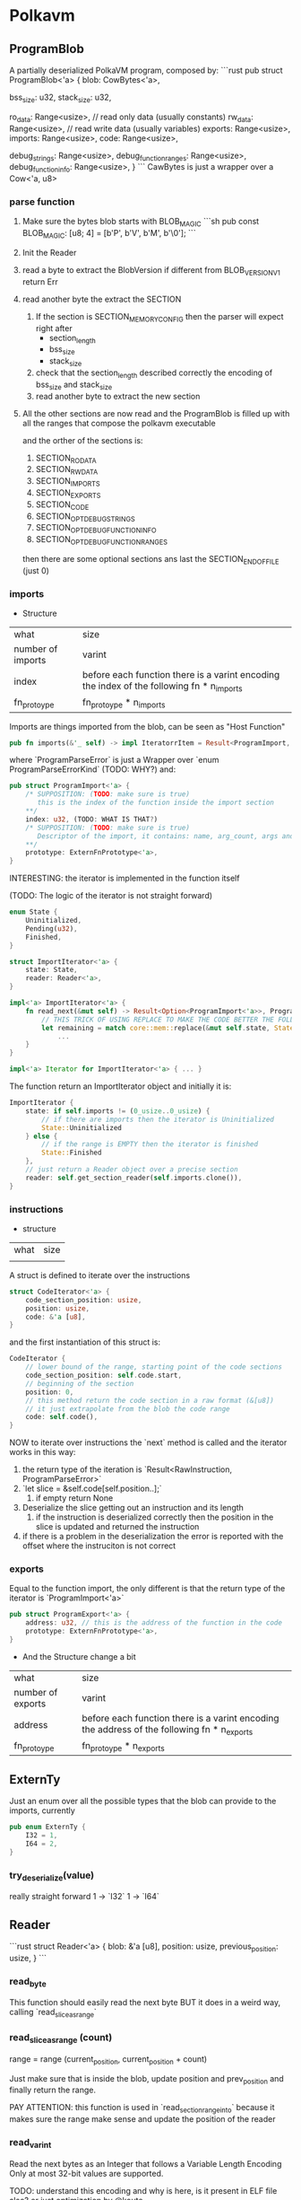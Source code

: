 * Polkavm
** ProgramBlob

A partially deserialized PolkaVM program, composed by:
```rust
pub struct ProgramBlob<'a> {
    blob: CowBytes<'a>,

    bss_size: u32,
    stack_size: u32,

    ro_data: Range<usize>, // read only data (usually constants)
    rw_data: Range<usize>, // read write data (usually variables)
    exports: Range<usize>,
    imports: Range<usize>,
    code: Range<usize>,

    debug_strings: Range<usize>,
    debug_function_ranges: Range<usize>,
    debug_function_info: Range<usize>,
}
```
CawBytes is just a wrapper over a Cow<'a, u8>

*** parse function

1. Make sure the bytes blob starts with BLOB_MAGIC
   ```sh
    pub const BLOB_MAGIC: [u8; 4] = [b'P', b'V', b'M', b'\0'];
   ```
2. Init the Reader
3. read a byte to extract the BlobVersion
   if different from BLOB_VERSION_V1 return Err
4. read another byte the extract the SECTION
   1. If the section is SECTION_MEMORY_CONFIG then the parser will expect right after
      + section_length
      + bss_size
      + stack_size
   2. check that the section_length described correctly the encoding of bss_size and stack_size
   3. read another byte to extract the new section
5. All the other sections are now read and the ProgramBlob is filled up with all the ranges that compose the polkavm executable

   and the orther of the sections is:
   1. SECTION_RO_DATA
   2. SECTION_RW_DATA
   3. SECTION_IMPORTS
   4. SECTION_EXPORTS
   5. SECTION_CODE
   6. SECTION_OPT_DEBUG_STRINGS
   7. SECTION_OPT_DEBUG_FUNCTION_INFO
   8. SECTION_OPT_DEBUG_FUNCTION_RANGES

   then there are some optional sections ans last the SECTION_END_OF_FILE (just 0)
*** imports

+ Structure
| what              | size                                                                                      |
| number of imports | varint                                                                                    |
| index             | before each function there is a varint encoding the index of the following fn * n_imports |
| fn_protoype       | fn_protoype * n_imports                                                                   |

Imports are things imported from the blob, can be seen as "Host Function"

#+BEGIN_SRC rust
pub fn imports(&'_ self) -> impl IteratorrItem = Result<ProgramImport, ProgramParseError>> + Clone + '_ {
#+END_SRC

where `ProgramParseError` is just a Wrapper over `enum ProgramParseErrorKind` (TODO: WHY?) and:
#+BEGIN_SRC rust
pub struct ProgramImport<'a> {
    /* SUPPOSITION: (TODO: make sure is true)
       this is the index of the function inside the import section
    ,**/
    index: u32, (TODO: WHAT IS THAT?)
    /* SUPPOSITION: (TODO: make sure is true)
       Descriptor of the import, it contains: name, arg_count, args and return type
    ,**/
    prototype: ExternFnPrototype<'a>,
}
#+END_SRC


INTERESTING: the iterator is implemented in the function itself

(TODO: The logic of the iterator is not straight forward)

#+BEGIN_SRC rust
enum State {
    Uninitialized,
    Pending(u32),
    Finished,
}

struct ImportIterator<'a> {
    state: State,
    reader: Reader<'a>,
}

impl<'a> ImportIterator<'a> {
    fn read_next(&mut self) -> Result<Option<ProgramImport<'a>>, ProgramParseError> {
        // THIS TRICK OF USING REPLACE TO MAKE THE CODE BETTER THE FOLLOWING CODE IS INCREDIBLE
        let remaining = match core::mem::replace(&mut self.state, State::Finished) {
            ...
    }
}

impl<'a> Iterator for ImportIterator<'a> { ... }
#+END_SRC

The function return an ImportIterator object and initially it is:

#+begin_src  rust
ImportIterator {
    state: if self.imports != (0_usize..0_usize) {
        // if there are imports then the iterator is Uninitialized
        State::Uninitialized
    } else {
        // if the range is EMPTY then the iterator is finished
        State::Finished
    },
    // just return a Reader object over a precise section
    reader: self.get_section_reader(self.imports.clone()),
}
#+end_src

*** instructions

+ structure
| what | size |
|      |      |

A struct is defined to iterate over the instructions

#+begin_src rust
struct CodeIterator<'a> {
    code_section_position: usize,
    position: usize,
    code: &'a [u8],
}
#+end_src

and the first instantiation of this struct is:
#+begin_src rust
CodeIterator {
    // lower bound of the range, starting point of the code sections
    code_section_position: self.code.start,
    // beginning of the section
    position: 0,
    // this method return the code section in a raw format (&[u8])
    // it just extrapolate from the blob the code range
    code: self.code(),
}
#+end_src

NOW to iterate over instructions the `next` method is called and the iterator works in this way:
1. the return type of the iteration is `Result<RawInstruction, ProgramParseError>`
2. `let slice = &self.code[self.position..];`
   1. if empty return None
3. Deserialize the slice getting out an instruction and its length
   1. if the instruction is deserialized correctly then the position in the slice is updated and returned the instruction
4. if there is a problem in the deserialization the error is reported with the offset where the instruciton is not correct
*** exports
Equal to the function import, the only different is that the return type of the iterator is `ProgramImport<'a>`

#+begin_src rust
pub struct ProgramExport<'a> {
    address: u32, // this is the address of the function in the code
    prototype: ExternFnPrototype<'a>,
}
#+end_src

+ And the Structure change a bit
| what              | size                                                                                      |
| number of exports | varint                                                                                    |
| address      | before each function there is a varint encoding the address of the following fn * n_exports |
| fn_protoype       | fn_protoype * n_exports                                                                   |

** ExternTy
Just an enum over all the possible types that the blob can provide to the imports, currently

#+begin_src rust
pub enum ExternTy {
    I32 = 1,
    I64 = 2,
}
#+end_src

*** try_deserialize(value)
really straight forward
1 -> `I32`
1 -> `I64`


** Reader
```rust
struct Reader<'a> {
    blob: &'a [u8],
    position: usize,
    previous_position: usize,
}
```
*** read_byte
This function should easily read the next byte BUT it does in a weird way,
calling `read_slice_as_range`

*** read_slice_as_range (count)
range = range (current_position, current_position + count)

Just make sure that is inside the blob, update position and prev_position and finally return the range.

PAY ATTENTION: this function is used in `read_section_range_into` because it makes sure the range make sense and update the position of the reader

*** read_varint
Read the next bytes as an Integer that follows a Variable Length Encoding
Only at most 32-bit values are supported.

TODO: understand this encoding and why is here, is it present in ELF file also? or just optimization by @koute

*** read_section_range_into (&mut out_section, &mut out_range, expected_section)
out_section is the code of the next section (readed by the caller of this function)

if out_section differs from expected_section then the function returns `Ok(())` immediately
otherwise:
1. read the section length (varint encoded)
2. Use read_slice_as_range to make sure the section length is correct
   ```rust
   *out_range = self.read_slice_as_range(section_length)?;
   ````
3. read the byte just after the ended section to update out_section with the new section code
*** read_extern_fn_prototype

Structure of a fn_prototype:

| what               | size                      |
|--------------------+---------------------------|
| length of the name | varint                    |
| name               | dependent of the previous |
| arg_count          | varint                    |
| args               | byte * arg_count          |
| return_ty          | byte                      |

1. read the name of the fn_prototype using read_string_with_length
2. next varint is the
3. make sure the specified arg_count is not more then `crate::abi::VM_MAXIMUM_EXTERN_ARG_COUNT`
4. allocate the space for the arguments types
    -> (TODO) why ` = [None; crate::abi::VM_MAXIMUM_EXTERN_ARG_COUNT]` ? why use always the max argumentes?
              just to make it easier? it's only 6 enums so nothing so bad at runtime
5. loop over the expected arguments
   1. each argument is deserialized to extract the type -> `ExternTy::try_deserialize`
   2. `args[nth_arg as usize] = Some(ty);` and then inserted into the just allocated args
6. the return type is then decoded, it could be 0 -> None or another ExternTy that needs to be deserialized
7. TADAAANN the fn_prototype is decoded

*** read_string_with_length
#+BEGIN_SRC rust
// decode the length of the string (varint encoded)
let length = self.read_varint()?;
// get the range fo the string making sure it does not overflow
let range = self.read_slice_as_range(length)?;
// just extract a slice from it
let slice = &self.blob[range];
// decode the slice as utf8 string
core::str::from_utf8(slice)
    .ok()
    .ok_or(ProgramParseError(ProgramParseErrorKind::FailedToReadStringNonUtf {
        offset: self.previous_position,
    }))
#+END_SRC


** Config
#+BEGIN_SRC rust
pub struct Config {
    pub(crate) backend: Option<Backend>,
    pub(crate) trace_execution: bool,
    pub(crate) allow_insecure: bool,
}
#+END_SRC

Just a wrapper over some information of the execution type
+ backend :: could be Compiler or Interpreter while
+ trace_execution :: (TODO) I think just a way to keep track of the function stack and other stuff
+ allow_insecure :: (TODO)


** Engine

#+BEGIN_SRC rust
pub struct Engine {
    config: Config,
}
#+END_SRC

Just a wrapper over the Config

*** new(&Config)
It just create the Engine structure making sure that the backend is supported, Interpreter is always true while Compiler return a constant that currently is true (maybe this will be under some sort of cfg based on the architecture the machine is running on? because currently risc-v is NOT compiled to arm but only x86_64)

Plus it does this check
#+BEGIN_SRC rust
#[allow(clippy::collapsible_if)]
if !config.allow_insecure {
    if config.trace_execution {
        bail!("cannot enable trace execution: `set_allow_insecure`/`POLKAVM_ALLOW_INSECURE` is not enabled");
    }
}
#+END_SRC
trace seems to be enabled only and only if also allow_insecure is true

Why that usage of clippy? I'm not sure but it could be just a way to let the code on our side more elastic and easy to modify if other cases will be added, while clippy can neast the ifs


** Module
#+BEGIN_SRC rust
/// A compiled PolkaVM program module.
pub struct Module(Arc<ModulePrivate>);

struct ModulePrivate {
    debug_trace_execution: bool,
    exports: Vec<ProgramExport<'static>>,
    imports: BTreeMap<u32, ProgramImport<'static>>,
    export_index_by_name: HashMap<String, usize>,
    instructions: Vec<RawInstruction>,
    jump_target_to_instruction: HashMap<u32, u32>, // (TODO: still BOH)

    blob: Option<ProgramBlob<'static>>,
    // AS WE CAN SEE -> in a module are accepted both a compiled and interpreted module
    compiled_module: Option<CompiledModule>,
    interpreted_module: Option<InterpretedModule>,
}
#+END_SRC

*** from_blob(engine: &Engine, blob: &ProgramBlob)
Creates a new module from a deserialized program `blob`

1. Parsing imports
   1. iterate over the imports, we now know which imports the blob expects
   2. fill `BTreeMap<u32, ProgramImport>` (TODO: why the index is present as key and ALSO in the value?)
   3. + checks over the max number of imports allowed
2. Parsing Code
   1. Init `jump_target_to_instruction: HashMap<u32, u32>` and `instructions: Vec<RawInstruction>`

      (TODO: `jump_target_to_instruction` is not so clear for not to me, why the key is the target and the value is the instruction that jumps to the target?)

   2. Iterate over instructions (using the `ProgramBlob::instructions` method)
      There is a match over the Opcode of the instruciton
      + Opcode::jump_target
         (TODO: instead of `instruction.raw_imm_or_reg()` a second time could be used `target`)
         the jump targets are added to the map `jump_target_to_instruction`
         BUT there if the key (target) is duplicated into the map then it is an ERROR (TODO: WHY??) <------------ why two different instructions can't jump on the same target???
      + Opcode::ecalli
         (TODO: are this opcode something like syscall in x86_64?)
         there is a check that the value associated to `instruction.raw_imm_or_reg()` is PRESENT in the imports map, otherwhise it fails
   3. instructions are addded in the vec `instructions`
   4. and VM_MAXIMUM_INSTRUCTION_COUNT is checked
3. Parsing exports
   1. iterate over the exports
   2. check that the `export.address` point to a jump target instruction (TODO: WHY???) <-------- AAKJHDLAKJHDLKADKJAHDlkjh
   3. check the max number of exports (VM_MAXIMUM_EXPORT_COUNT)
4. Parsing is now finished
5. early check on the memory config validity
   #+begin_src rust
   GuestMemoryConfig::new(
       blob.ro_data().len() as u64,
       blob.rw_data().len() as u64,
       blob.bss_size() as u64,
       blob.stack_size() as u64,
   )
   .map_err(Error::from_static_str)?;
   #+end_src

   This method does some checks
   + each size is less then VM_MAXIMUM_MEMORY_SIZE (readable memory size)
   + This weird thing: (TODO: not 100% sure why this is not done)
     #+begin_src rust
     // We already checked that these are less than the maximum memory size, so these cannot fail
     // because the maximum memory size is going to be vastly smaller than what an u64 can hold.
     const _: () = {
         assert!(VM_MAXIMUM_MEMORY_SIZE as u64 + VM_PAGE_SIZE as u64 <= u32::MAX as u64);
     };
     #+end_src
   + each value is aligned to the VM_PAGE_SIZE
   + the sum of all the things must be less then VM_MAXIMUM_MEMORY_SIZE
6. Init the Guest Program
    #+begin_src rust
    let init = GuestProgramInit::new()
        .with_ro_data(blob.ro_data())
        .with_rw_data(blob.rw_data())
        .with_bss(blob.bss_size())
        .with_stack(blob.stack_size());
    #+end_src

    `GuestProgramInit` is just a wrapper over the inserted "sections" (are them sections?)
7. NOW WEIRD THINGS ON THE BACKEND TYPE
   1. define `default_backend`, compiler backend seems to be always supported for now (there is a const = true)
   2. the selected backend is the one specified in the Engine, if not the fallback is the `default_backend`
   3. Two Module are create
      1. `CompiledModule` -> if compiler_backend is selected
      2. `InterpretedModule` -> if compiler_backend is selected OR trace_execution is enabled (TODO)
8. creation of `export_index_by_name`
9. exports and import are 're-collected', I think to change the lifetimes
10. At the end the creation of the Module
    the blob is inserted in the module ONLY if debug_trace_execution is activated


** CompiledModule

#+begin_src rust
pub struct CompiledModule {
    sandbox_program: SandboxProgram,
    export_trampolines: Vec<u64>,
}
#+end_src

*** new

1. `Compiler::new(instructions, exports, debug_trace_execution)`, init the compiler
2. `let result = program_assembler.finalize()?;`, finalize the compilation on the `Compiler` object
3. The SandboxProgramInit is initialized with the result of the program_assembler initialization
4. `let sandbox_program = SandboxProgram::new(init).map_err(Error::from_display)?;`
5. extract the trampolines from the result
6. construct the return value, made by the sandbox_program and the export_trampolines

** Compiler


#+begin_src rust
struct Compiler<'a> {
    // Abstraction over the 'real' assembler,
    // this object will manage the produced code
    asm: Assembler,
    // List of all the Exports provided by the guest
    exports: &'a [ProgramExport<'a>],
    // List of all the risc-v quest instruciton
    instructions: &'a [RawInstruction],
    // PC is NOT program counter -> it is the code added in the bytecode by the linker to handle
    // jump even after the transformation by polkavm-linker
    //
    // Initially the code has real address that are then translated by the linker
    // into something else (specified by the jump target instruction) and those are
    // converted into Label address in the final native code
    pc_to_label: HashMap<u32, Label>,
    // PENDING maybe because the label is not defined yet but for sure there is
    // a jump to a new piece of code (represented as a label) that was not covered yet
    pc_to_label_pending: HashMap<u32, Label>,
    // name self explanatory, idk where is used
    next_instruction: Option<RawInstruction>,
    // Should be the max size of the code,
    // to make sure the guest is properly sandboxed
    max_jump_target: u32,
    // TODO
    jump_table: Vec<u8>,
    // For each export is created a Label and this
    // map store the connection between the adress (in the risc-v blob) of an export and the Label associated to it
    // (each label is a trampoline to access the real export code)
    export_to_label: HashMap<u32, Label>,
    // This vec contains the address (in the final code) of the trampolines
    // each values is composed like this:
    // `VM_ADDR_NATIVE_CODE + self.asm.get_label_offset(*label) as u64` where the label is the associated label to the
    // address of the export in the risc-v blob
    export_trampolines: Vec<u64>,
    // Enable or not tracing
    debug_trace_execution: bool,
    // number of the label where an ecall instruction should be handled
    ecall_label: Label,
    // number of the label where a trap instruction should be handled
    trap_label: Label,
    // TODO
    trace_label: Label,

    /// Whether we're coand mostly unimplemented.
    // TODO: Fix this.
    regs_are_64bit: bool,
}
#+end_src


*** new
1. creation of the `Assembler` -> initially empty
2. and then those BOH things:
   #+begin_src rust
   let ecall_label = asm.forward_declare_label();
   let trap_label = asm.forward_declare_label();
   let trace_label = asm.forward_declare_label();
   #+end_src

3. and then just construct the `Compiler` object

*** finalize

we are arrived to the ciccia now! (a little bit of italian, sorry)

return type of the function:
#+begin_src rust
struct CompilationResult<'a> {
    code: &'a [u8],
    jump_table: &'a [u8],
    export_trampolines: &'a [u64],
    sysreturn_address: u64,
}
#+end_src

1. make sure the initial code length of the `Assembler` object is zero
2. set the origin of the code in the `Assembler`
   `self.asm.set_origin(VM_ADDR_NATIVE_CODE);` (VM_ADDR_NATIVE_CODE = 4GiB)
   Why the origin of the code in the Virtual Machine is set up at 4GiB? (TODO: WHY THIS DECISION?)

3. iterate over the instructions

   1. fetch the next_instruction from the `instrucitons` array
   2. get the current length of the code -> `initial_length = self.asm.len()`
   3. fetch the current_instruction from the `instrucitons` array
   4. if trace_execution is enabled and the current_instruction is NOT an Opcode::jump_target
      1. `self.trace_execution(nth_instruction);` -> (TODO)
   5. `instruction.visit(self).map_err(Error::from_static_str)?;`
      1. self=Compiler -> `Compiler` implements `InstructionVisitor`, this means that for each instruction is possible to implement custom logic accepting the `Compiler` as arguments, what is done in the custom logic?

         + mainly here seems to happen all the 'translation' logic between risc-v and x68 instructions, because `visit` is called on the risc-v instruction and inside the method are pushed in the assembler struct the x86 instructions

         How? because the method `visit` for each instruction, in the macro for each variant of the Opcode (inside the RawInstruction) there is a call to `visitor.name_of_instruction` where in this case the visitor is the `Compiler`

   6. LITERALLY THE SAME THING AS POINT 5 WHY!?!??! (TODO)

   7. if NOT enable trace execution then there is a check over the maximum size of the encoded instruction length

4. `self.trap().map_err(Error::from_static_str)?;` adding a trap at the end of the program to make sure it ends correctly
5. "emitting trampolines??" (more or less explained in [[polkavm_assembler_notes]])
   1. if debug_trace_execution -> emit_trace_trampoline (TODO: What?!)
   2. emit_trap_trampoline
   3. emit_ecall_trampoline
   4. emit_export_trampolines
   5. emit_sysreturn
6. make sure that the field `Compiler.pc_to_label_pending` is empty, every label MUST be specified in the Assembler
   This check is present because in the emit trampolines functions the `get_or_forward_declare_label` function could forward declare a label
7. fetch the native pointer size with `core::mem::size_of::<usize>()`
8. resize the jump_table: `self.jump_table.resize((self.max_jump_target as usize + 1) * native_pointer_size, 0);`

   the max_jump_target is updated every time a new jump_target is found, and the jump_target are integers that follows the number fo the block in the linker -> this means that the max_jump_target is also the number of jumps target

    so jump_table is and vec<u8> and is just resized to being able to contain all the needed jump_targets

9. iterate over `pc_to_label` field, and
   the following snipped DOESN'T make any sense for now...
   #+begin_src rust
   for (pc, label) in self.pc_to_label.drain() {
       // PC is the JUMP_TARGET, it should be some sort of incrementer value based on the block the targe is into
       let pc = pc as usize;
       // the range is the space in the jump_table the native address needs to be inserted to be associated with the corrent jump_target
       let range = pc * native_pointer_size..(pc + 1) * native_pointer_size; //
       // the native address associated with the jump_target (pc)
       let address = VM_ADDR_NATIVE_CODE + self.asm.get_label_offset(label) as u64;
       log::trace!("Jump table: [0x{:x}] = 0x{:x}", VM_ADDR_JUMP_TABLE + range.start as u64, address);
       // copy in the jump_table the native address
       self.jump_table[range].copy_from_slice(&address.to_ne_bytes());
   }
    #+end_src
10. Update `export_trampolines`, in this vector will be pushed all the addresses of the trampolines to the final exports,
    in the `emit_export_trampolines` those trampolines were created inside some labels and each label was associated with the address (in risc-v blob) of an exports

    SO: export_trampolines -point_to-> trampoline (a label) -point to-> real export

    #+begin_src rust
    self.export_trampolines.reserve(self.exports.len());
    for export in self.exports {
        let label = self.export_to_label.get(&export.address()).unwrap();
        let native_address = VM_ADDR_NATIVE_CODE + self.asm.get_label_offset(*label) as u64;
        self.export_trampolines.push(native_address);
    }
    #+end_src

11. `let epilogue_length = self.asm.len() - epilogue_start;`, where the epilogue_start was the length of the code in the Assembler finished visiting each instruction, the epilogue must be less than VM_COMPILER_MAXIMUM_EPILOGUE_LENGTH

12. The code in the Assmbler is finalized: `let code = self.asm.finalize()` (TODO)

13. CompilationResult is returned!


*** implementation of InstructionVisitor
for each instruction there is some logic to COMPILE the instruction, a common divisor is a call to the method `push`

example of the `trap` implementation
#+begin_src rust
fn trap(&mut self) -> Self::ReturnTy {
    self.push(jmp_label32(self.trap_label)); // (TODO: understand what and why trap_label (and lables) exists)
    Ok(())
}
#+end_src

`jmp_label32(self.trap_label)` -> this is a call to a method in `polkavm_assembler`, in this crate is implemented a struct for each instruction (I think) and each instruction implements the trait 'polkavm_assembler::Intstruction' needed by the `polkavm::Assembler'

**as we can see here happens the 'recompiling' phase, where from risc-v instructions (trap in this case) we push an amd64 instruction (jmp_label32())**

*** push(instructions)

it just propagate the push of the instruction to the Assembler

*** save_registers_to_vmctx

Save registers to Virtual Machine Context

#+begin_src rust
fn save_registers_to_vmctx(&mut self) {
    if self.regs_are_64bit {
        todo!();
    }

    assert_eq!(Reg::ALL_NON_ZERO.len(), core::mem::size_of_val(VmCtx::new().regs()) / 4);

    self.push(load64_imm(TMP_REG, regs_address()));
    for (nth, reg) in Reg::ALL_NON_ZERO.iter().copied().enumerate() {
        self.push(store_indirect(RegSize::R64, TMP_REG, nth as i32 * 4, conv_reg(reg), StoreKind::U32));
    }
}
#+end_src


*** restore_registers_from_vmctx

Restore registers from the Virtual Context
#+begin_src rust
fn restore_registers_from_vmctx(&mut self) {
    if self.regs_are_64bit {
        todo!();
    }

    // load in the RCX register the address of all the regs
    self.push(load64_imm(TMP_REG, regs_address()));
    for (nth, reg) in Reg::ALL_NON_ZERO.iter().copied().enumerate() {
        // load into each register the prev state
        self.push(load_indirect(conv_reg(reg), RegSize::R64, TMP_REG, nth as i32 * 4, LoadKind::U32));
    }
}
#+end_src

*** get_or_forward_declare_label

#+begin_src rust
fn get_or_forward_declare_label(&mut self, pc: u32) -> Label {
    match self.pc_to_label.get(&pc) {
        // if there is a label associated to a pc then return it
        Some(label) => *label,
        // otherwise
        None => match self.pc_to_label_pending.get(&pc) {
            // if there is a pending label then return it
            Some(label) => *label,
            // otherwise create a new label (with max value in the Assembler)
            None => {
                let label = self.asm.forward_declare_label();
                // TODO
                self.pc_to_label_pending.insert(pc, label);
                label
            }
        },
    }
}
#+end_src


** VmCtx

The virtual machine context.

This is mapped in shared memory and used by the sandbox to keep its state in, as well as by the host to communicate with the sandbox.

** Linker

#+BEGIN_SRC rust
pub struct Linker<T> {
    host_functions: HashMap<String, ExternFnArc<T>>,
    #[allow(clippy::type_complexity)]
    fallback_handler: Option<FallbackHandlerArc<T>>,
    phantom: core::marker::PhantomData<T>,
}
#+END_SRC

T = seems could be a shared state that can be used in the different host functions

*** new(_engine: &Engine)
default values are used, engine is NOT used and T = ()

*** func_wrap<Params, Args>(&mut self, name: &str, func: impl IntoExternFn<T, Params, Args>)

a way to register host functions

*** instantiate_pre(&self, module: &Module)
Link exports value of the module to registered host functions in the Linker

Return type: InstancePre

**** How it works? (TODO)


** InstancePre
#+BEGIN_SRC rust
pub struct InstancePre<T>(Arc<InstancePrePrivate<T>>);
#+END_SRC

It is just a pre stage of a real instance

*** instantiate
the pre instance can be instantiated in two ways Compiled or Interpreted with the Tracing enabled

**** How it works? (TODO)

*** get_typed_func<FnArgs, FnResult>(&self, name: &str)
Returns a **typed** handle to a function of a given name exported by the module.

*** get_func(&self, name: &str)
Returns a handle to a function of a given name exported by the module.


** RawInstruction

#+begin_src rust
 pub struct RawInstruction {
     //ok, just the opcode of the instruction
     //it could be seen as the "identifier" of the instruction in the binary format
     op: u8,
     // maybe the register used in the instruction? (TODO)
     regs: u8,
     // LOL IDK (TODO)
     imm_or_reg: u32,
 }
#+end_src

There seem to be only 4 types of opcodes:
- name_argless :: (&mut self), no input args
- name_with_imm :: (&mut self, imm: u32), only one arg
- name_with_regs3 :: (&mut self, reg1: Reg, reg2: Reg, reg3: Reg), three registers as input
- name_with_regs2_imm :: (&mut self, reg1: Reg, reg2: Reg, imm: u32), 2 registers and imm input

How instructions are defined?
+ `define_opcodes!` accept the opcodes and its binary values,
  the opcodes are divided as before
+ the macro define a trait `InstructionVisitor` that requires to self to implement a method for each instruction
  + this trait is implemented by `core::fmt::Formatter`
+ then the method `visit` is implemented for `RawInstruction`
  + What it does is to accept `impl InstructionVisitor` and match on the Opcode to call the proper method on the `impl InstructionVisitor`, the only struct to implement this trait is `core::fmt::formatter` -> this let me think how this method is used to just 'debug' instructions in fact:
    #+begin_src rust
    impl core::fmt::Display for RawInstruction {
        fn fmt(&self, fmt: &mut core::fmt::Formatter) -> core::fmt::Result {
            self.visit(fmt)
        }
    }
    #+end_src
    visit is just used in the `Display` method
+ After the things with the `InstructionVisitor` trait there is another call to the `define_opcodes!` macro, but another branch:
  #+begin_src rust
  define_opcodes!(
      @impl_shared
      $($name_argless = $value_argless,)+
      $($name_with_imm = $value_with_imm,)+
      $($name_with_regs3 = $value_with_regs3,)+
      $($name_with_regs2_imm = $value_with_regs2_imm,)+
  );
  #+end_src
  as we can see the division between the different instructions is removed, the marco indeed accept only a list of `name = value`
  #+begin_src rust
    (@impl_shared $($name:ident = $value:expr,)+) => { ... }
  #+end_src
  + What this branch does?
    #+begin_src rust
    // It define an enum to represent all the opcodes

    #[repr(u8)] // in a fieldless enum what this does is to treat
                // at runtime the enum literally like an u8, so the value
                // is associated to each variant
                // more infos: https://doc.rust-lang.org/nomicon/other-reprs.html#repru-repri
    // + other derive
    pub enum Opcode {
        $(
            $name = $value,
        )+
    }

    // Implementation of a method able to convert a byte to an opcode
    impl Opcode {
        pub fn from_u8(byte: u8) -> Option<Opcode> {
            match byte {
                $($value => Some(Opcode::$name),)+
                _ => None
            }
        }
    }

    // and then construct a 256 value slice to store which opcodes are valid
    const IS_INSTRUCTION_VALID_CONST: [bool; 256] = {
        let mut is_valid = [false; 256];
        $(
            is_valid[$value] = true;
        )+
        is_valid
    };
    #+end_src

**What are though `regs` and `imm_or_reg`???**

useful things to know:
+ `Reg` enum :: there are 14 variants (so 14 registers?)
+ ALL_NON_ZERO :: is a const array containing the list of all of the VM's registers, except the zero register.
+ ARG_REGS :: const array of all argument registers
+ MAX_INSTRUCTION_LENGTH :: it is the max length of a register, it is evaluated ad `MAX_VARINT_LENGTH + 2`, where `MAX_VARINT_LENGTH = 5`

*** List of all instructions

|---------------------------------------+-------------|
| 1 byte instructions                   |             |
| Instructions with no args.            |             |
|---------------------------------------+-------------|
| trap                                  | 0b00_000000 |
|---------------------------------------+-------------|
| 1-6 byte instructions                 |             |
| Instructions with args: imm           |             |
|---------------------------------------+-------------|
| jump_target                           | 0b01_000000 |
| ecalli                                | 0b01_111111 |
|---------------------------------------+-------------|
| 3 byte instructions                   |             |
| Instructions with args: reg, reg, reg |             |
|---------------------------------------+-------------|
| set_less_than_unsigned                | 0b10_000000 |
| set_less_than_signed                  | 0b10_000001 |
| shift_logical_right                   | 0b10_000010 |
| shift_arithmetic_right                | 0b10_000011 |
| shift_logical_left                    | 0b10_000100 |
| or                                    | 0b10_000101 |
| and                                   | 0b10_000110 |
| xor                                   | 0b10_000111 |
| add                                   | 0b10_001000 |
| sub                                   | 0b10_001001 |
| mul                                   | 0b10_010000 |
| mul_upper_signed_signed               | 0b10_010001 |
| mul_upper_unsigned_unsigned           | 0b10_010010 |
| mul_upper_signed_unsigned             | 0b10_010011 |
| div_unsigned                          | 0b10_010100 |
| div_signed                            | 0b10_010101 |
| rem_unsigned                          | 0b10_010110 |
| rem_signed                            | 0b10_010111 |
|---------------------------------------+-------------|
| 2-7 byte instructions                 |             |
| Instructions with args: reg, reg, imm |             |
|---------------------------------------+-------------|
| set_less_than_unsigned_imm            | 0b11_000000 |
| set_less_than_signed_imm              | 0b11_000001 |
| shift_logical_right_imm               | 0b11_000010 |
| shift_arithmetic_right_imm            | 0b11_000011 |
| shift_logical_left_imm                | 0b11_000100 |
| or_imm                                | 0b11_000101 |
| and_imm                               | 0b11_000110 |
| xor_imm                               | 0b11_000111 |
| add_imm                               | 0b11_001000 |
| store_u8                              | 0b11_010000 |
| store_u16                             | 0b11_010010 |
| store_u32                             | 0b11_010100 |
| load_u8                               | 0b11_100000 |
| load_i8                               | 0b11_100001 |
| load_u16                              | 0b11_100010 |
| load_i16                              | 0b11_100011 |
| load_u32                              | 0b11_100100 |
| branch_less_unsigned                  | 0b11_110000 |
| branch_less_signed                    | 0b11_110001 |
| branch_greater_or_equal_unsigned      | 0b11_110010   |
| branch_greater_or_equal_signed        | 0b11_110011 |
| branch_eq                             | 0b11_110100 |
| branch_not_eq                         | 0b11_110101 |
| jump_and_link_register                | 0b11_111111 |
|---------------------------------------+-------------|

**** Structure of an instruction
***** 1֯ byte = opcode
****** if opcode_msb = 0 and (opcode_msb - 1) = 0
END, the instruction is 1B long
****** else if opcode_msb = 0 and (opcode_msb - 1) = 1
******* 2֯ to 6֯ byte = immediate
the immediate value is varint encoded
****** else if opcode_msb = 1 and (opcode_msb - 1) = 0
******* 2֯ byte = reg2 & reg1
******* 3֯ byte = reg3
****** else if opcode_msb = 1 and (opcode_msb - 1) = 1
******* 2֯ byte = reg2 & reg1
******* 3֯ to 7֯ byte = immediate
the immediate value is varint encoded

*** new_argless(opcode)
just a `RawInstruction` with no args, only the opcode
*** new_with_imm(opcode, imm)
*** new_with_regs3(opcode, reg1, reg2, reg3)
*** new_with_regs2_imm(opcode, reg1, reg2, imm)
*** op
just return the enum Opcode
*** reg1
return an enum Reg, the reg1 is the lsh (least significant half) of `regs` -> `self.regs & 0b00001111`
*** reg2
return an enum Reg, the reg2 is the msh (most significant half) of `regs` -> `self.regs >> 4`
*** reg3
return an enum Reg, the reg3 is stored in `imm_or_reg`
*** raw_op
*** raw_imm_or_reg

*** deserialize

#+begin_src rust
pub fn deserialize(input: &[u8]) -> Option<(usize, Self)> { ... }
#+end_src

The return type is a tuple, why?:
+ usize -> length of the encode instruction (bytes)
+ RawInstruction -> deserialized instruction

What the function does?
1. read the first byte to extract the opcode and make sure it is valid using the `IS_INSTRUCTION_VALID` array
2. set the position to 1
3. check the msb to see if REG1 and REG2 are present (second byte)
   1. Check if the registers are valid, registers could be in the two halfs of the byte only values from 0 to 13, NOT 14 or 15
4. check msb or (msb - 1)
   1. the third thing could be REG3 (third byte) or an immediate value varint encoded (5B max)
5. return the decoded instruciton and its encoded length

*** serialize_into(buffer)
1. make sure the buffer is enough big (MAX_INSTRUCTION_LENGTH)
2. store the opcode in the position 0
3. write regs in position 1 if the opcode expect registers
4. write the imm_or_reg in position 1 or 2 if expected by the register

*** TESTs
(TODO: skipped for now)
